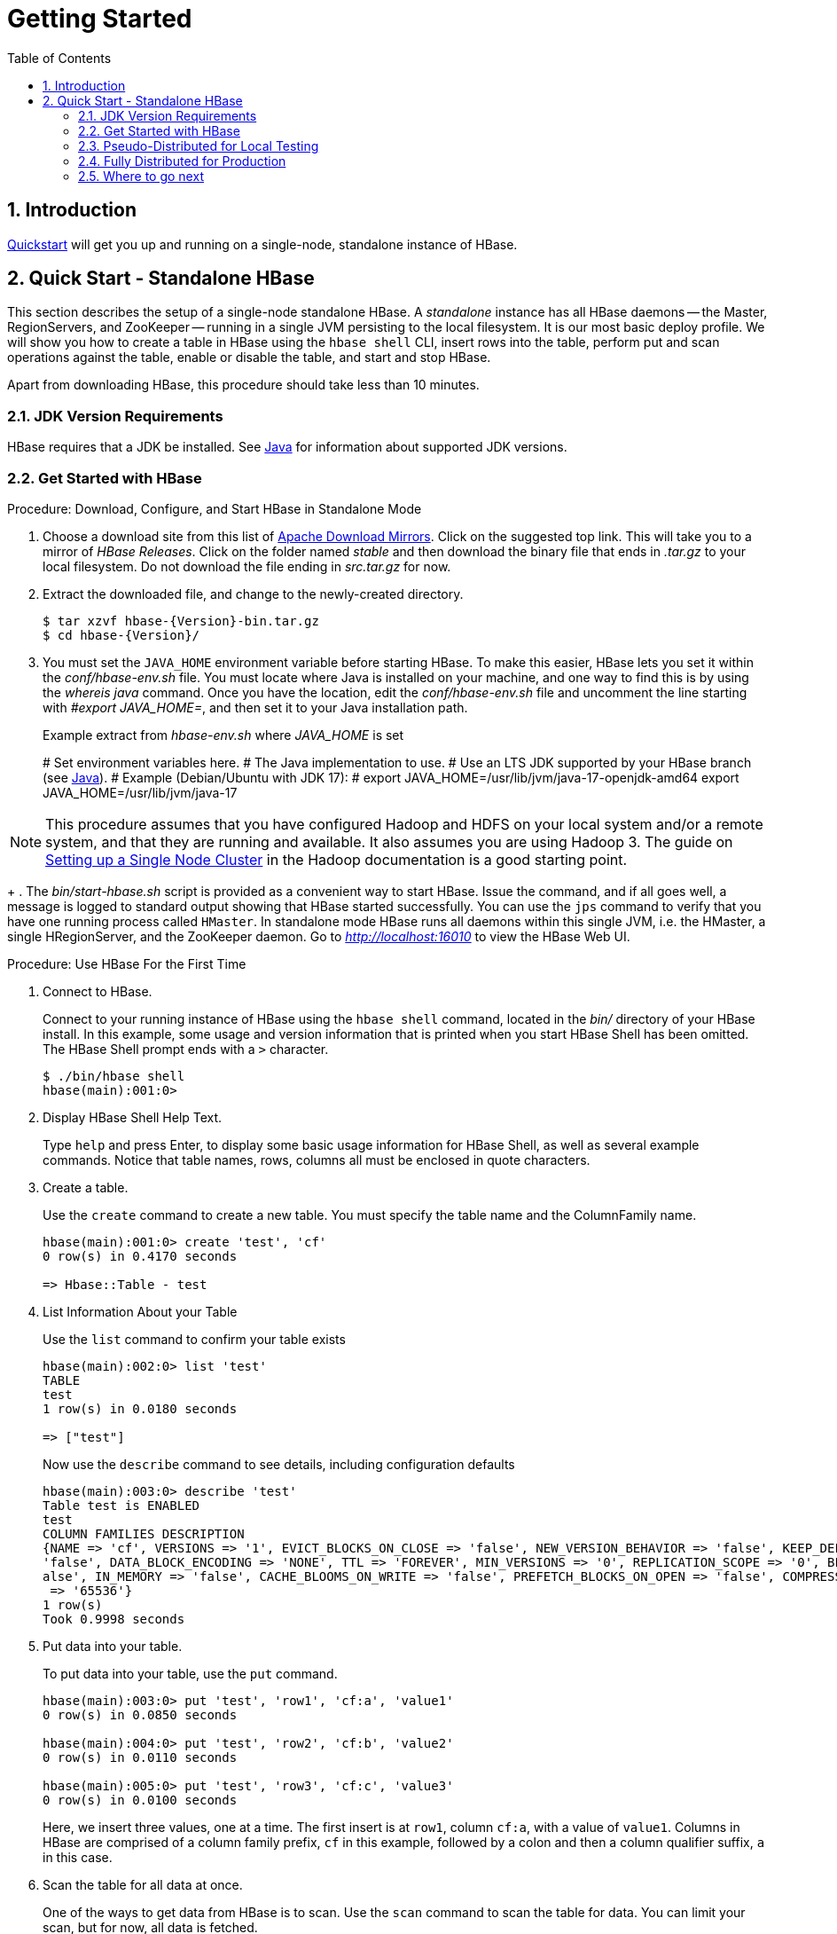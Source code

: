 ////
/**
 *
 * Licensed to the Apache Software Foundation (ASF) under one
 * or more contributor license agreements.  See the NOTICE file
 * distributed with this work for additional information
 * regarding copyright ownership.  The ASF licenses this file
 * to you under the Apache License, Version 2.0 (the
 * "License"); you may not use this file except in compliance
 * with the License.  You may obtain a copy of the License at
 *
 *     http://www.apache.org/licenses/LICENSE-2.0
 *
 * Unless required by applicable law or agreed to in writing, software
 * distributed under the License is distributed on an "AS IS" BASIS,
 * WITHOUT WARRANTIES OR CONDITIONS OF ANY KIND, either express or implied.
 * See the License for the specific language governing permissions and
 * limitations under the License.
 */
////

[[getting_started]]
= Getting Started
:doctype: book
:numbered:
:toc: left
:icons: font
:experimental:

== Introduction

<<quickstart,Quickstart>> will get you up and running on a single-node, standalone instance of HBase.

[[quickstart]]
== Quick Start - Standalone HBase

This section describes the setup of a single-node standalone HBase.
A _standalone_ instance has all HBase daemons -- the Master, RegionServers,
and ZooKeeper -- running in a single JVM persisting to the local filesystem.
It is our most basic deploy profile. We will show you how
to create a table in HBase using the `hbase shell` CLI,
insert rows into the table, perform put and scan operations against the
table, enable or disable the table, and start and stop HBase.

Apart from downloading HBase, this procedure should take less than 10 minutes.

=== JDK Version Requirements

HBase requires that a JDK be installed.
See <<java,Java>> for information about supported JDK versions.

=== Get Started with HBase

.Procedure: Download, Configure, and Start HBase in Standalone Mode
. Choose a download site from this list of link:https://www.apache.org/dyn/closer.lua/hbase/[Apache Download Mirrors].
  Click on the suggested top link.
  This will take you to a mirror of _HBase Releases_.
  Click on the folder named _stable_ and then download the binary file that ends in _.tar.gz_ to your local filesystem.
  Do not download the file ending in _src.tar.gz_ for now.

. Extract the downloaded file, and change to the newly-created directory.
+
[source,subs="attributes"]
----

$ tar xzvf hbase-{Version}-bin.tar.gz
$ cd hbase-{Version}/
----

. You must set the `JAVA_HOME` environment variable before starting HBase.
  To make this easier, HBase lets you set it within the _conf/hbase-env.sh_ file. You must locate where Java is
  installed on your machine, and one way to find this is by using the _whereis java_ command. Once you have the location,
  edit the _conf/hbase-env.sh_ file and uncomment the line starting with _#export JAVA_HOME=_, and then set it to your Java installation path.
+
.Example extract from _hbase-env.sh_ where _JAVA_HOME_ is set
# Set environment variables here.
# The Java implementation to use.
# Use an LTS JDK supported by your HBase branch (see <<java,Java>>).
# Example (Debian/Ubuntu with JDK 17):
#   export JAVA_HOME=/usr/lib/jvm/java-17-openjdk-amd64
export JAVA_HOME=/usr/lib/jvm/java-17

[NOTE]
====
This procedure assumes that you have configured Hadoop and HDFS on your local system and/or a remote
system, and that they are running and available. It also assumes you are using Hadoop 3.
The guide on
link:https://hadoop.apache.org/docs/stable/hadoop-project-dist/hadoop-common/SingleCluster.html[Setting up a Single Node Cluster]
in the Hadoop documentation is a good starting point.
====
+
. The _bin/start-hbase.sh_ script is provided as a convenient way to start HBase.
  Issue the command, and if all goes well, a message is logged to standard output showing that HBase started successfully.
  You can use the `jps` command to verify that you have one running process called `HMaster`.
  In standalone mode HBase runs all daemons within this single JVM, i.e.
  the HMaster, a single HRegionServer, and the ZooKeeper daemon.
  Go to _http://localhost:16010_ to view the HBase Web UI.


[[shell_exercises]]
.Procedure: Use HBase For the First Time
. Connect to HBase.
+
Connect to your running instance of HBase using the `hbase shell` command, located in the [path]_bin/_ directory of your HBase install.
In this example, some usage and version information that is printed when you start HBase Shell has been omitted.
The HBase Shell prompt ends with a `>` character.
+
----

$ ./bin/hbase shell
hbase(main):001:0>
----

. Display HBase Shell Help Text.
+
Type `help` and press Enter, to display some basic usage information for HBase Shell, as well as several example commands.
Notice that table names, rows, columns all must be enclosed in quote characters.

. Create a table.
+
Use the `create` command to create a new table.
You must specify the table name and the ColumnFamily name.
+
----
hbase(main):001:0> create 'test', 'cf'
0 row(s) in 0.4170 seconds

=> Hbase::Table - test
----

. List Information About your Table
+
Use the `list` command to confirm your table exists
+
----
hbase(main):002:0> list 'test'
TABLE
test
1 row(s) in 0.0180 seconds

=> ["test"]
----

+
Now use the `describe` command to see details, including configuration defaults
+
----
hbase(main):003:0> describe 'test'
Table test is ENABLED
test
COLUMN FAMILIES DESCRIPTION
{NAME => 'cf', VERSIONS => '1', EVICT_BLOCKS_ON_CLOSE => 'false', NEW_VERSION_BEHAVIOR => 'false', KEEP_DELETED_CELLS => 'FALSE', CACHE_DATA_ON_WRITE =>
'false', DATA_BLOCK_ENCODING => 'NONE', TTL => 'FOREVER', MIN_VERSIONS => '0', REPLICATION_SCOPE => '0', BLOOMFILTER => 'ROW', CACHE_INDEX_ON_WRITE => 'f
alse', IN_MEMORY => 'false', CACHE_BLOOMS_ON_WRITE => 'false', PREFETCH_BLOCKS_ON_OPEN => 'false', COMPRESSION => 'NONE', BLOCKCACHE => 'true', BLOCKSIZE
 => '65536'}
1 row(s)
Took 0.9998 seconds
----

. Put data into your table.
+
To put data into your table, use the `put` command.
+
----
hbase(main):003:0> put 'test', 'row1', 'cf:a', 'value1'
0 row(s) in 0.0850 seconds

hbase(main):004:0> put 'test', 'row2', 'cf:b', 'value2'
0 row(s) in 0.0110 seconds

hbase(main):005:0> put 'test', 'row3', 'cf:c', 'value3'
0 row(s) in 0.0100 seconds
----
+
Here, we insert three values, one at a time.
The first insert is at `row1`, column `cf:a`, with a value of `value1`.
Columns in HBase are comprised of a column family prefix, `cf` in this example, followed by a colon and then a column qualifier suffix, `a` in this case.

. Scan the table for all data at once.
+
One of the ways to get data from HBase is to scan.
Use the `scan` command to scan the table for data.
You can limit your scan, but for now, all data is fetched.
+
----
hbase(main):006:0> scan 'test'
ROW                                      COLUMN+CELL
 row1                                    column=cf:a, timestamp=1421762485768, value=value1
 row2                                    column=cf:b, timestamp=1421762491785, value=value2
 row3                                    column=cf:c, timestamp=1421762496210, value=value3
3 row(s) in 0.0230 seconds
----

. Get a single row of data.
+
To get a single row of data at a time, use the `get` command.
+
----
hbase(main):007:0> get 'test', 'row1'
COLUMN                                   CELL
 cf:a                                    timestamp=1421762485768, value=value1
1 row(s) in 0.0350 seconds
----

. Disable a table.
+
If you want to delete a table or change its settings, as well as in some other situations, you need to disable the table first, using the `disable` command.
You can re-enable it using the `enable` command.
+
----
hbase(main):008:0> disable 'test'
0 row(s) in 1.1820 seconds

hbase(main):009:0> enable 'test'
0 row(s) in 0.1770 seconds
----
+
Disable the table again if you tested the `enable` command above:
+
----
hbase(main):010:0> disable 'test'
0 row(s) in 1.1820 seconds
----

. Drop the table.
+
To drop (delete) a table, use the `drop` command.
+
----
hbase(main):011:0> drop 'test'
0 row(s) in 0.1370 seconds
----

. Exit the HBase Shell.
+
To exit the HBase Shell and disconnect from your cluster, use the `quit` command.
HBase is still running in the background.


.Procedure: Stop HBase
. In the same way that the _bin/start-hbase.sh_ script is provided to conveniently start all HBase daemons, the _bin/stop-hbase.sh_            script stops them.
+
----

$ ./bin/stop-hbase.sh
stopping hbase....................
$
----

. After issuing the command, it can take several minutes for the processes to shut down.
  Use the `jps` to be sure that the HMaster and HRegionServer processes are shut down.

The above has shown you how to start and stop a standalone instance of HBase.
In the next sections we give a quick overview of other modes of hbase deploy.

[[quickstart_pseudo]]
=== Pseudo-Distributed for Local Testing

After working your way through <<quickstart,quickstart>> standalone mode,
you can re-configure HBase to run in pseudo-distributed mode.
Pseudo-distributed mode means that HBase still runs completely on a single host,
but each HBase daemon (HMaster, HRegionServer, and ZooKeeper) runs as a separate process:
in standalone mode all daemons ran in one jvm process/instance.
By default, unless you configure the `hbase.rootdir` property as described in
<<quickstart,quickstart>>, your data is still stored in _/tmp/_.
In this walk-through, we store your data in HDFS instead, assuming you have HDFS available.
You can skip the HDFS configuration to continue storing your data in the local filesystem.

.Hadoop Configuration
[NOTE]
====
This procedure assumes that you have configured Hadoop and HDFS on your local system and/or a remote
system, and that they are running and available. It also assumes you are using Hadoop 2.
The guide on
link:https://hadoop.apache.org/docs/stable/hadoop-project-dist/hadoop-common/SingleCluster.html[Setting up a Single Node Cluster]
in the Hadoop documentation is a good starting point.
====


. Stop HBase if it is running.
+
If you have just finished <<quickstart,quickstart>> and HBase is still running, stop it.
This procedure will create a totally new directory where HBase will store its data, so any databases you created before will be lost.

. Configure HBase.
+
Edit the _hbase-site.xml_ configuration.
First, add the following property which directs HBase to run in distributed mode, with one JVM instance per daemon.
+
[source,xml]
----

<property>
  <name>hbase.cluster.distributed</name>
  <value>true</value>
</property>
----
+
Next, add a configuration for `hbase.rootdir`, pointing to the address of your HDFS instance, using the `hdfs:////` URI syntax.
In this example, HDFS is running on the localhost at port 8020.
+
[source,xml]
----

<property>
  <name>hbase.rootdir</name>
  <value>hdfs://localhost:8020/hbase</value>
</property>
----
+
You do not need to create the directory in HDFS.
HBase will do this for you. If you create the directory, HBase will attempt to do a migration, which is not what you want.
+
Finally, remove existing configuration for `hbase.tmp.dir` and `hbase.unsafe.stream.capability.enforce`,

. Start HBase.
+
Use the _bin/start-hbase.sh_ command to start HBase.
If your system is configured correctly, the `jps` command should show the HMaster and HRegionServer processes running.

. Check the HBase directory in HDFS.
+
If everything worked correctly, HBase created its directory in HDFS.
In the configuration above, it is stored in _/hbase/_ on HDFS.
You can use the `hadoop fs` command in Hadoop's _bin/_ directory to list this directory.
+
----

$ ./bin/hadoop fs -ls /hbase
Found 7 items
drwxr-xr-x   - hbase users          0 2014-06-25 18:58 /hbase/.tmp
drwxr-xr-x   - hbase users          0 2014-06-25 21:49 /hbase/WALs
drwxr-xr-x   - hbase users          0 2014-06-25 18:48 /hbase/corrupt
drwxr-xr-x   - hbase users          0 2014-06-25 18:58 /hbase/data
-rw-r--r--   3 hbase users         42 2014-06-25 18:41 /hbase/hbase.id
-rw-r--r--   3 hbase users          7 2014-06-25 18:41 /hbase/hbase.version
drwxr-xr-x   - hbase users          0 2014-06-25 21:49 /hbase/oldWALs
----

. Create a table and populate it with data.
+
You can use the HBase Shell to create a table, populate it with data, scan and get values from it, using the same procedure as in <<shell_exercises,shell exercises>>.

. Start and stop a backup HBase Master (HMaster) server.
+
NOTE: Running multiple HMaster instances on the same hardware does not make sense in a production environment, in the same way that running a pseudo-distributed cluster does not make sense for production.
This step is offered for testing and learning purposes only.
+
The HMaster server controls the HBase cluster.
You can start up to 9 backup HMaster servers, which makes 10 total HMasters, counting the primary.
To start a backup HMaster, use the `local-master-backup.sh`.
For each backup master you want to start, add a parameter representing the port offset for that master.
Each HMaster uses two ports (16000 and 16010 by default). The port offset is added to these ports, so using an offset of 2, the backup HMaster would use ports 16002 and 16012.
The following command starts 3 backup servers using ports 16002/16012, 16003/16013, and 16005/16015.
+
----

$ ./bin/local-master-backup.sh start 2 3 5
----
+
To kill a backup master without killing the entire cluster, you need to find its process ID (PID). The PID is stored in a file with a name like _/tmp/hbase-USER-X-master.pid_.
The only contents of the file is the PID.
You can use the `kill -9` command to kill that PID.
The following command will kill the master with port offset 1, but leave the cluster running:
+
----

$ cat /tmp/hbase-testuser-1-master.pid |xargs kill -9
----

. Start and stop additional RegionServers
+
The HRegionServer manages the data in its StoreFiles as directed by the HMaster.
Generally, one HRegionServer runs per node in the cluster.
Running multiple HRegionServers on the same system can be useful for testing in pseudo-distributed mode.
The `local-regionservers.sh` command allows you to run multiple RegionServers.
It works in a similar way to the `local-master-backup.sh` command, in that each parameter you provide represents the port offset for an instance.
Each RegionServer requires two ports, and the default ports are 16020 and 16030.
Since HBase version 1.1.0, HMaster doesn't use region server ports, this leaves 10 ports (16020 to 16029 and 16030 to 16039) to be used for RegionServers.
For supporting additional RegionServers, set environment variables HBASE_RS_BASE_PORT and HBASE_RS_INFO_BASE_PORT to appropriate values before running script `local-regionservers.sh`.
e.g. With values 16200 and 16300 for base ports, 99 additional RegionServers can be supported, on a server.
The following command starts four additional RegionServers, running on sequential ports starting at 16022/16032 (base ports 16020/16030 plus 2).
+
----

$ ./bin/local-regionservers.sh start 2 3 4 5
----
+
To stop a RegionServer manually, use the `local-regionservers.sh` command with the `stop` parameter and the offset of the server to stop.
+
----
$ ./bin/local-regionservers.sh stop 3
----

. Stop HBase.
+
You can stop HBase the same way as in the <<quickstart,quickstart>> procedure, using the _bin/stop-hbase.sh_ command.


[[quickstart_fully_distributed]]
=== Fully Distributed for Production

In reality, you need a fully-distributed configuration to fully test HBase and to use it in real-world scenarios.
In a distributed configuration, the cluster contains multiple nodes, each of which runs one or more HBase daemon.
These include primary and backup Master instances, multiple ZooKeeper nodes, and multiple RegionServer nodes.

This advanced quickstart adds two more nodes to your cluster.
The architecture will be as follows:

.Distributed Cluster Demo Architecture
[cols="1,1,1,1", options="header"]
|===
| Node Name          | Master | ZooKeeper | RegionServer
| node-a.example.com | yes    | yes       | no
| node-b.example.com | backup | yes       | yes
| node-c.example.com | no     | yes       | yes
|===

This quickstart assumes that each node is a virtual machine and that they are all on the same network.
It builds upon the previous quickstart, <<quickstart_pseudo>>, assuming that the system you configured in that procedure is now `node-a`.
Stop HBase on `node-a` before continuing.

NOTE: Be sure that all the nodes have full access to communicate, and that no firewall rules are in place which could prevent them from talking to each other.
If you see any errors like `no route to host`, check your firewall.

[[passwordless.ssh.quickstart]]
.Procedure: Configure Passwordless SSH Access

`node-a` needs to be able to log into `node-b` and `node-c` (and to itself) in order to start the daemons.
The easiest way to accomplish this is to use the same username on all hosts, and configure password-less SSH login from `node-a` to each of the others.

. On `node-a`, generate a key pair.
+
While logged in as the user who will run HBase, generate a SSH key pair, using the following command:
+
[source,bash]
----
$ ssh-keygen -t rsa
----
+
If the command succeeds, the location of the key pair is printed to standard output.
The default name of the public key is _id_rsa.pub_.

. Create the directory that will hold the shared keys on the other nodes.
+
On `node-b` and `node-c`, log in as the HBase user and create a _.ssh/_ directory in the user's home directory, if it does not already exist.
If it already exists, be aware that it may already contain other keys.

. Copy the public key to the other nodes.
+
Securely copy the public key from `node-a` to each of the nodes, by using the `scp` or some other secure means.
On each of the other nodes, create a new file called _.ssh/authorized_keys_ _if it does
not already exist_, and append the contents of the _id_rsa.pub_ file to the end of it.
Note that you also need to do this for `node-a` itself.
+
----
$ cat id_rsa.pub >> ~/.ssh/authorized_keys
----

. Test password-less login.
+
If you performed the procedure correctly, you should not be prompted for a password when you SSH from `node-a` to either of the other nodes using the same username.

. Since `node-b` will run a backup Master, repeat the procedure above, substituting `node-b` everywhere you see `node-a`.
  Be sure not to overwrite your existing _.ssh/authorized_keys_ files, but concatenate the new key onto the existing file using the `>>` operator rather than the `>` operator.

.Procedure: Prepare `node-a`

`node-a` will run your primary master and ZooKeeper processes, but no RegionServers. Stop the RegionServer from starting on `node-a`.

. Edit _conf/regionservers_ and remove the line which contains `localhost`. Add lines with the hostnames or IP addresses for `node-b` and `node-c`.
+
Even if you did want to run a RegionServer on `node-a`, you should refer to it by the hostname the other servers would use to communicate with it.
In this case, that would be `node-a.example.com`.
This enables you to distribute the configuration to each node of your cluster any hostname conflicts.
Save the file.

. Configure HBase to use `node-b` as a backup master.
+
Create a new file in _conf/_ called _backup-masters_, and add a new line to it with the hostname for `node-b`.
In this demonstration, the hostname is `node-b.example.com`.

. Configure ZooKeeper
+
In reality, you should carefully consider your ZooKeeper configuration.
You can find out more about configuring ZooKeeper in <<zookeeper,zookeeper>> section.
This configuration will direct HBase to start and manage a ZooKeeper instance on each node of the cluster.
+
On `node-a`, edit _conf/hbase-site.xml_ and add the following properties.
+
[source,xml]
----
<property>
  <name>hbase.zookeeper.quorum</name>
  <value>node-a.example.com,node-b.example.com,node-c.example.com</value>
</property>
<property>
  <name>hbase.zookeeper.property.dataDir</name>
  <value>/usr/local/zookeeper</value>
</property>
----

. Everywhere in your configuration that you have referred to `node-a` as `localhost`, change the reference to point to the hostname that the other nodes will use to refer to `node-a`.
  In these examples, the hostname is `node-a.example.com`.

.Procedure: Prepare `node-b` and `node-c`

`node-b` will run a backup master server and a ZooKeeper instance.

. Download and unpack HBase.
+
Download and unpack HBase to `node-b`, just as you did for the standalone and pseudo-distributed quickstarts.

. Copy the configuration files from `node-a` to `node-b`.and `node-c`.
+
Each node of your cluster needs to have the same configuration information.
Copy the contents of the _conf/_ directory to the _conf/_ directory on `node-b` and `node-c`.


.Procedure: Start and Test Your Cluster
. Be sure HBase is not running on any node.
+
If you forgot to stop HBase from previous testing, you will have errors.
Check to see whether HBase is running on any of your nodes by using the `jps` command.
Look for the processes `HMaster`, `HRegionServer`, and `HQuorumPeer`.
If they exist, kill them.

. Start the cluster.
+
On `node-a`, issue the `start-hbase.sh` command.
Your output will be similar to that below.
+
----

$ bin/start-hbase.sh
node-c.example.com: starting zookeeper, logging to /home/hbuser/hbase-0.98.3-hadoop2/bin/../logs/hbase-hbuser-zookeeper-node-c.example.com.out
node-a.example.com: starting zookeeper, logging to /home/hbuser/hbase-0.98.3-hadoop2/bin/../logs/hbase-hbuser-zookeeper-node-a.example.com.out
node-b.example.com: starting zookeeper, logging to /home/hbuser/hbase-0.98.3-hadoop2/bin/../logs/hbase-hbuser-zookeeper-node-b.example.com.out
starting master, logging to /home/hbuser/hbase-0.98.3-hadoop2/bin/../logs/hbase-hbuser-master-node-a.example.com.out
node-c.example.com: starting regionserver, logging to /home/hbuser/hbase-0.98.3-hadoop2/bin/../logs/hbase-hbuser-regionserver-node-c.example.com.out
node-b.example.com: starting regionserver, logging to /home/hbuser/hbase-0.98.3-hadoop2/bin/../logs/hbase-hbuser-regionserver-node-b.example.com.out
node-b.example.com: starting master, logging to /home/hbuser/hbase-0.98.3-hadoop2/bin/../logs/hbase-hbuser-master-nodeb.example.com.out
----
+
ZooKeeper starts first, followed by the master, then the RegionServers, and finally the backup masters.

. Verify that the processes are running.
+
On each node of the cluster, run the `jps` command and verify that the correct processes are running on each server.
You may see additional Java processes running on your servers as well, if they are used for other purposes.
+
.`node-a` `jps` Output
----
$ jps
20355 Jps
20071 HQuorumPeer
20137 HMaster
----
+
.`node-b` `jps` Output
----
$ jps
15930 HRegionServer
16194 Jps
15838 HQuorumPeer
16010 HMaster
----
+
.`node-c` `jps` Output
----
$ jps
13901 Jps
13639 HQuorumPeer
13737 HRegionServer
----
+
.ZooKeeper Process Name
[NOTE]
====
The `HQuorumPeer` process is a ZooKeeper instance which is controlled and started by HBase.
If you use ZooKeeper this way, it is limited to one instance per cluster node and is appropriate for testing only.
If ZooKeeper is run outside of HBase, the process is called `QuorumPeer`.
For more about ZooKeeper configuration, including using an external ZooKeeper instance with HBase, see <<zookeeper,zookeeper>> section.
====

. Browse to the Web UI.
+
If everything is set up correctly, you should be able to connect to the UI for the Master
`http://node-a.example.com:16010/` or the secondary master at `http://node-b.example.com:16010/`
 using a web browser.
If you can connect via `localhost` but not from another host, check your firewall rules.
You can see the web UI for each of the RegionServers at port 16030 of their IP addresses, or by
clicking their links in the web UI for the Master.

. Test what happens when nodes or services disappear.
+
With a three-node cluster you have configured, things will not be very resilient.
You can still test the behavior of the primary Master or a RegionServer by killing the associated processes and watching the logs.


=== Where to go next

The next chapter, <<configuration,configuration>>, gives more information about the different HBase run modes, system requirements for running HBase, and critical configuration areas for setting up a distributed HBase cluster.
